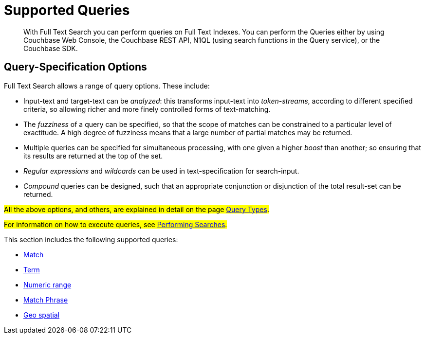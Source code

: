 = Supported Queries

[abstract]
With Full Text Search you can perform queries on Full Text Indexes. You can perform the Queries either by using Couchbase Web Console, the Couchbase REST API, N1QL (using search functions in the Query service), or the Couchbase SDK.

[#query-specification-options]
== Query-Specification Options

Full Text Search allows a range of query options. These include:

* Input-text and target-text can be _analyzed_: this transforms input-text into _token-streams_, according to different specified criteria, so allowing richer and more finely controlled forms of text-matching.
* The _fuzziness_ of a query can be specified, so that the scope of matches can be constrained to a particular level of exactitude.
A high degree of fuzziness means that a large number of partial matches may be returned.
* Multiple queries can be specified for simultaneous processing, with one given a higher _boost_ than another; so ensuring that its results are returned at the top of the set.
* _Regular expressions_ and _wildcards_ can be used in text-specification for search-input.
* _Compound_ queries can be designed, such that an appropriate conjunction or disjunction of the total result-set can be returned.


#All the above options, and others, are explained in detail on the page xref:fts-query-types.adoc[Query Types].#

#For information on how to execute queries, see xref:fts-performing-searches.adoc[Performing Searches].#

This section includes the following supported queries:

* xref:fts-supported-queries-match.adoc[Match]
* xref:fts-supported-queries-term.adoc[Term]
* xref:fts-supported-queries-numeric-range.adoc[Numeric range]
* xref:fts-supported-queries-match-phrase.adoc[Match Phrase]
* xref:fts-supported-queries-geo-spatial.adoc[Geo spatial]